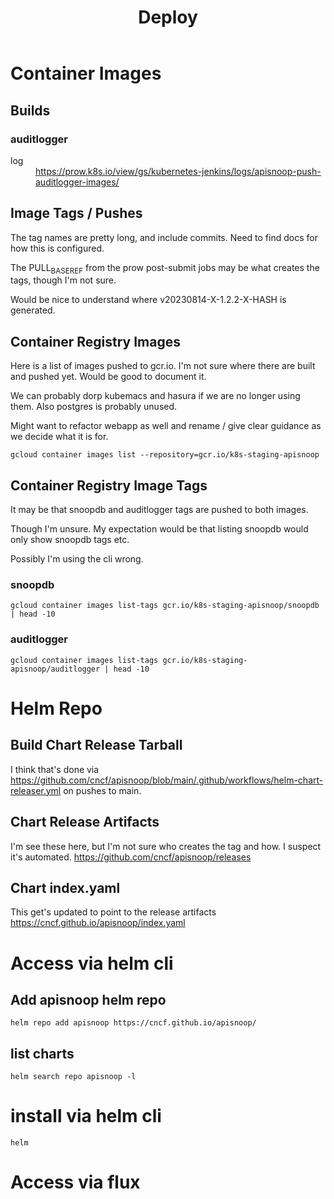 #+title: Deploy
* Container Images
** Builds
*** auditlogger
- log :: [[https://prow.k8s.io/view/gs/kubernetes-jenkins/logs/apisnoop-push-auditlogger-images][https://prow.k8s.io/view/gs/kubernetes-jenkins/logs/apisnoop-push-auditlogger-images/]]
** Image Tags / Pushes
The tag names are pretty long, and include commits. Need to find docs for how this is configured.

The PULL_BASE_REF from the prow post-submit jobs may be what creates the tags, though I'm not sure.

Would be nice to understand where v20230814-X-1.2.2-X-HASH is generated.
** Container Registry Images
Here is a list of images pushed to gcr.io.
I'm not sure where there are built and pushed yet.
Would be good to document it.

We can probably dorp kubemacs and hasura if we are no longer using them. Also postgres is probably unused.

Might want to refactor webapp as well and rename / give clear guidance as we decide what it is for.
#+begin_src shell
gcloud container images list --repository=gcr.io/k8s-staging-apisnoop
#+end_src

#+RESULTS:
#+begin_example
NAME
gcr.io/k8s-staging-apisnoop/auditlogger
gcr.io/k8s-staging-apisnoop/hasura
gcr.io/k8s-staging-apisnoop/kubemacs
gcr.io/k8s-staging-apisnoop/postgres
gcr.io/k8s-staging-apisnoop/snoopdb
gcr.io/k8s-staging-apisnoop/webapp
#+end_example
** Container Registry Image Tags
It may be that snoopdb and auditlogger tags are pushed to both images.

Though I'm unsure. My expectation would be that listing snoopdb would only show snoopdb tags etc.

Possibly I'm using the cli wrong.
*** snoopdb
#+begin_src shell
gcloud container images list-tags gcr.io/k8s-staging-apisnoop/snoopdb | head -10
#+end_src

#+RESULTS:
#+begin_example
DIGEST        TAGS                                    TIMESTAMP
019a4a1a5d0e  v20230814-snoopdb-1.2.2-3-g2f5dcd7      2023-08-14T08:33:22
9a3fda583abb  v20230814-snoopdb-1.2.1-3-g50e2093      2023-08-14T06:44:11
2b388e96c855  v20230814-snoopdb-1.2.1-2-g2cccab9      2023-08-14T06:37:39
69cd6dc1c02e  v20230814-auditlogger-1.2.0-3-gdd4d12f  2023-08-14T06:18:16
e5dd7227bba1  v20230814-auditlogger-1.2.0-2-g4467c62  2023-08-14T06:15:35
04c068cf7245  v20230814-auditlogger-1.2.0-1-g87e0645  2023-08-14T06:11:27
f24e3937a77b  v20230814-auditlogger-0.1.0-2-gc21bbf3  2023-08-14T05:39:10
bb8a2d3f6009  v20230813-0.2.0-606-g9205504            2023-08-14T00:58:06
884cdd0426aa  v20230813-0.2.0-605-gad37aae            2023-08-14T00:56:31
#+end_example
*** auditlogger
#+begin_src shell
gcloud container images list-tags gcr.io/k8s-staging-apisnoop/auditlogger | head -10
#+end_src

#+RESULTS:
#+begin_example
DIGEST        TAGS                                    TIMESTAMP
61964722158c  v20230814-snoopdb-1.2.2-3-g2f5dcd7      2023-08-14T08:31:35
e57cabcb51bf  v20230814-snoopdb-1.2.1-3-g50e2093      2023-08-14T06:42:26
67eac7a9010d  v20230814-snoopdb-1.2.1-2-g2cccab9      2023-08-14T06:35:58
63df745cd78a  v20230814-auditlogger-1.2.0-3-gdd4d12f  2023-08-14T06:16:24
c1ecac48b6ab  v20230814-auditlogger-1.2.0-2-g4467c62  2023-08-14T06:13:49
2dbce08a6466  v20230814-auditlogger-1.2.0-1-g87e0645  2023-08-14T06:09:55
e50c4ebc76f3  v20230814-auditlogger-0.1.0-2-gc21bbf3  2023-08-14T05:37:23
56f3843da01d  v20230813-0.2.0-606-g9205504            2023-08-14T00:56:20
d75da6f612fc  v20230813-0.2.0-605-gad37aae            2023-08-14T00:54:39
#+end_example
* Helm Repo
** Build Chart Release Tarball
I think that's done via https://github.com/cncf/apisnoop/blob/main/.github/workflows/helm-chart-releaser.yml
on pushes to main.
** Chart Release Artifacts
I'm see these here, but I'm not sure who creates the tag and how. I suspect it's automated.
https://github.com/cncf/apisnoop/releases
** Chart index.yaml
This get's updated to point to the release artifacts
https://cncf.github.io/apisnoop/index.yaml
* Access via helm cli
** Add apisnoop helm repo
#+begin_src shell
helm repo add apisnoop https://cncf.github.io/apisnoop/
#+end_src
** list charts
#+begin_src shell
helm search repo apisnoop -l
#+end_src

#+RESULTS:
#+begin_example
NAME                	CHART VERSION	APP VERSION                           	DESCRIPTION
apisnoop/auditlogger	1.2.0        	2022.08.14-01                         	A processor for Kubernetes Audit logs, which in...
apisnoop/auditlogger	0.1.0        	v20210829-0.2.0-73-g62230c7           	A processor for Kubernetes Audit logs, which in...
apisnoop/snoopdb    	1.2.2        	v20230814-snoopdb-1.2.1-2-g2cccab9    	database for querying the test coverage of a ku...
apisnoop/snoopdb    	1.2.1        	v20230814-auditlogger-1.2.0-1-g87e0645	database for querying the test coverage of a ku...
apisnoop/snoopdb    	1.2.0        	2023.08.14-01                         	database for querying the test coverage of a ku...
apisnoop/snoopdb    	1.0.0        	v20230619-0.2.0-580-g1a98364          	database for querying the test coverage of a ku...
#+end_example
* install via helm cli
#+begin_src shell
helm
#+end_src
* Access via flux
